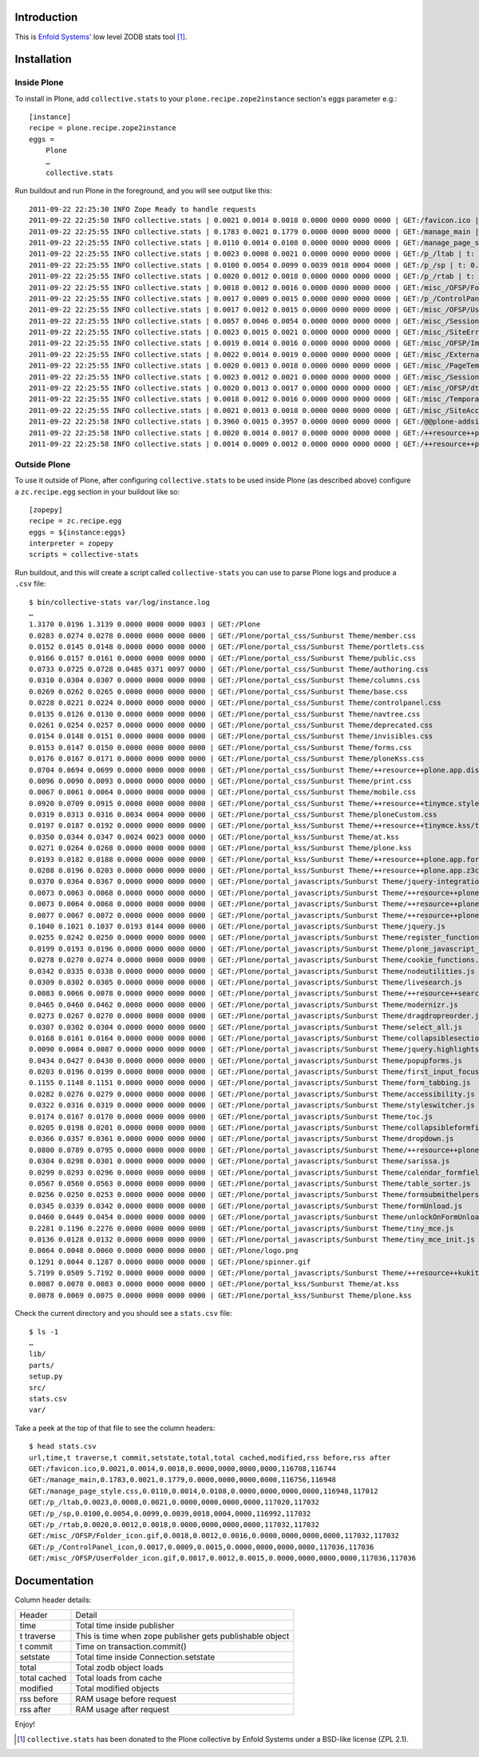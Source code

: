 Introduction
============

This is `Enfold Systems'`_ low level ZODB stats tool [1]_.

Installation
============

Inside Plone
-------------

To install in Plone, add ``collective.stats`` to your ``plone.recipe.zope2instance`` section's eggs parameter e.g.::

    [instance]
    recipe = plone.recipe.zope2instance
    eggs =
        Plone
        …
        collective.stats

Run buildout and run Plone in the foreground, and you will see output like this::

    2011-09-22 22:25:30 INFO Zope Ready to handle requests
    2011-09-22 22:25:50 INFO collective.stats | 0.0021 0.0014 0.0018 0.0000 0000 0000 0000 | GET:/favicon.ico | t: 0.0000, t_c: 0.0000, t_nc: 0.0000 | RSS: 116708 - 116744
    2011-09-22 22:25:55 INFO collective.stats | 0.1783 0.0021 0.1779 0.0000 0000 0000 0000 | GET:/manage_main | t: 0.0000, t_c: 0.0000, t_nc: 0.0000 | RSS: 116756 - 116948
    2011-09-22 22:25:55 INFO collective.stats | 0.0110 0.0014 0.0108 0.0000 0000 0000 0000 | GET:/manage_page_style.css | t: 0.0000, t_c: 0.0000, t_nc: 0.0000 | RSS: 116948 - 117012
    2011-09-22 22:25:55 INFO collective.stats | 0.0023 0.0008 0.0021 0.0000 0000 0000 0000 | GET:/p_/ltab | t: 0.0000, t_c: 0.0000, t_nc: 0.0000 | RSS: 117020 - 117032
    2011-09-22 22:25:55 INFO collective.stats | 0.0100 0.0054 0.0099 0.0039 0018 0004 0000 | GET:/p_/sp | t: 0.0002, t_c: 0.0000, t_nc: 0.0002 | RSS: 116992 - 117032
    2011-09-22 22:25:55 INFO collective.stats | 0.0020 0.0012 0.0018 0.0000 0000 0000 0000 | GET:/p_/rtab | t: 0.0000, t_c: 0.0000, t_nc: 0.0000 | RSS: 117032 - 117032
    2011-09-22 22:25:55 INFO collective.stats | 0.0018 0.0012 0.0016 0.0000 0000 0000 0000 | GET:/misc_/OFSP/Folder_icon.gif | t: 0.0000, t_c: 0.0000, t_nc: 0.0000 | RSS: 117032 - 117032
    2011-09-22 22:25:55 INFO collective.stats | 0.0017 0.0009 0.0015 0.0000 0000 0000 0000 | GET:/p_/ControlPanel_icon | t: 0.0000, t_c: 0.0000, t_nc: 0.0000 | RSS: 117036 - 117036
    2011-09-22 22:25:55 INFO collective.stats | 0.0017 0.0012 0.0015 0.0000 0000 0000 0000 | GET:/misc_/OFSP/UserFolder_icon.gif | t: 0.0000, t_c: 0.0000, t_nc: 0.0000 | RSS: 117036 - 117036
    2011-09-22 22:25:55 INFO collective.stats | 0.0057 0.0046 0.0054 0.0000 0000 0000 0000 | GET:/misc_/Sessions/idmgr.gif | t: 0.0000, t_c: 0.0000, t_nc: 0.0000 | RSS: 117056 - 117060
    2011-09-22 22:25:55 INFO collective.stats | 0.0023 0.0015 0.0021 0.0000 0000 0000 0000 | GET:/misc_/SiteErrorLog/error.gif | t: 0.0000, t_c: 0.0000, t_nc: 0.0000 | RSS: 117060 - 117060
    2011-09-22 22:25:55 INFO collective.stats | 0.0019 0.0014 0.0016 0.0000 0000 0000 0000 | GET:/misc_/OFSP/Image_icon.gif | t: 0.0000, t_c: 0.0000, t_nc: 0.0000 | RSS: 117072 - 117072
    2011-09-22 22:25:55 INFO collective.stats | 0.0022 0.0014 0.0019 0.0000 0000 0000 0000 | GET:/misc_/ExternalEditor/edit_icon | t: 0.0000, t_c: 0.0000, t_nc: 0.0000 | RSS: 117072 - 117072
    2011-09-22 22:25:55 INFO collective.stats | 0.0020 0.0013 0.0018 0.0000 0000 0000 0000 | GET:/misc_/PageTemplates/zpt.gif | t: 0.0000, t_c: 0.0000, t_nc: 0.0000 | RSS: 117072 - 117072
    2011-09-22 22:25:55 INFO collective.stats | 0.0023 0.0012 0.0021 0.0000 0000 0000 0000 | GET:/misc_/Sessions/datamgr.gif | t: 0.0000, t_c: 0.0000, t_nc: 0.0000 | RSS: 117072 - 117072
    2011-09-22 22:25:55 INFO collective.stats | 0.0020 0.0013 0.0017 0.0000 0000 0000 0000 | GET:/misc_/OFSP/dtmlmethod.gif | t: 0.0000, t_c: 0.0000, t_nc: 0.0000 | RSS: 117076 - 117076
    2011-09-22 22:25:55 INFO collective.stats | 0.0018 0.0012 0.0016 0.0000 0000 0000 0000 | GET:/misc_/TemporaryFolder/tempfolder.gif | t: 0.0000, t_c: 0.0000, t_nc: 0.0000 | RSS: 117076 - 117076
    2011-09-22 22:25:55 INFO collective.stats | 0.0021 0.0013 0.0018 0.0000 0000 0000 0000 | GET:/misc_/SiteAccess/VirtualHostMonster.gif | t: 0.0000, t_c: 0.0000, t_nc: 0.0000 | RSS: 117076 - 117076
    2011-09-22 22:25:58 INFO collective.stats | 0.3960 0.0015 0.3957 0.0000 0000 0000 0000 | GET:/@@plone-addsite | t: 0.0000, t_c: 0.0000, t_nc: 0.0000 | RSS: 117076 - 126352
    2011-09-22 22:25:58 INFO collective.stats | 0.0020 0.0014 0.0017 0.0000 0000 0000 0000 | GET:/++resource++plone-admin-ui.css | t: 0.0000, t_c: 0.0000, t_nc: 0.0000 | RSS: 126352 - 126356
    2011-09-22 22:25:58 INFO collective.stats | 0.0014 0.0009 0.0012 0.0000 0000 0000 0000 | GET:/++resource++plone-logo.png | t: 0.0000, t_c: 0.0000, t_nc: 0.0000 | RSS: 126356 - 126360


Outside Plone
-------------

To use it outside of Plone, after configuring ``collective.stats`` to be used inside Plone (as described above) configure a ``zc.recipe.egg`` section in your buildout like so::

    [zopepy]
    recipe = zc.recipe.egg
    eggs = ${instance:eggs}
    interpreter = zopepy
    scripts = collective-stats

Run buildout, and this will create a script called ``collective-stats`` you can use to parse Plone logs and produce a ``.csv`` file::

    $ bin/collective-stats var/log/instance.log
    …
    1.3170 0.0196 1.3139 0.0000 0000 0000 0003 | GET:/Plone
    0.0283 0.0274 0.0278 0.0000 0000 0000 0000 | GET:/Plone/portal_css/Sunburst Theme/member.css
    0.0152 0.0145 0.0148 0.0000 0000 0000 0000 | GET:/Plone/portal_css/Sunburst Theme/portlets.css
    0.0166 0.0157 0.0161 0.0000 0000 0000 0000 | GET:/Plone/portal_css/Sunburst Theme/public.css
    0.0733 0.0725 0.0728 0.0485 0371 0097 0000 | GET:/Plone/portal_css/Sunburst Theme/authoring.css
    0.0310 0.0304 0.0307 0.0000 0000 0000 0000 | GET:/Plone/portal_css/Sunburst Theme/columns.css
    0.0269 0.0262 0.0265 0.0000 0000 0000 0000 | GET:/Plone/portal_css/Sunburst Theme/base.css
    0.0228 0.0221 0.0224 0.0000 0000 0000 0000 | GET:/Plone/portal_css/Sunburst Theme/controlpanel.css
    0.0135 0.0126 0.0130 0.0000 0000 0000 0000 | GET:/Plone/portal_css/Sunburst Theme/navtree.css
    0.0261 0.0254 0.0257 0.0000 0000 0000 0000 | GET:/Plone/portal_css/Sunburst Theme/deprecated.css
    0.0154 0.0148 0.0151 0.0000 0000 0000 0000 | GET:/Plone/portal_css/Sunburst Theme/invisibles.css
    0.0153 0.0147 0.0150 0.0000 0000 0000 0000 | GET:/Plone/portal_css/Sunburst Theme/forms.css
    0.0176 0.0167 0.0171 0.0000 0000 0000 0000 | GET:/Plone/portal_css/Sunburst Theme/ploneKss.css
    0.0704 0.0694 0.0699 0.0000 0000 0000 0000 | GET:/Plone/portal_css/Sunburst Theme/++resource++plone.app.discussion.stylesheets/discussion.css
    0.0096 0.0090 0.0093 0.0000 0000 0000 0000 | GET:/Plone/portal_css/Sunburst Theme/print.css
    0.0067 0.0061 0.0064 0.0000 0000 0000 0000 | GET:/Plone/portal_css/Sunburst Theme/mobile.css
    0.0920 0.0709 0.0915 0.0000 0000 0000 0000 | GET:/Plone/portal_css/Sunburst Theme/++resource++tinymce.stylesheets/tinymce.css
    0.0319 0.0313 0.0316 0.0034 0004 0000 0000 | GET:/Plone/portal_css/Sunburst Theme/ploneCustom.css
    0.0197 0.0187 0.0192 0.0000 0000 0000 0000 | GET:/Plone/portal_kss/Sunburst Theme/++resource++tinymce.kss/tinymce.kss
    0.0350 0.0344 0.0347 0.0024 0023 0000 0000 | GET:/Plone/portal_kss/Sunburst Theme/at.kss
    0.0271 0.0264 0.0268 0.0000 0000 0000 0000 | GET:/Plone/portal_kss/Sunburst Theme/plone.kss
    0.0193 0.0182 0.0188 0.0000 0000 0000 0000 | GET:/Plone/portal_kss/Sunburst Theme/++resource++plone.app.form.kss
    0.0208 0.0196 0.0203 0.0000 0000 0000 0000 | GET:/Plone/portal_kss/Sunburst Theme/++resource++plone.app.z3cform
    0.0370 0.0364 0.0367 0.0000 0000 0000 0000 | GET:/Plone/portal_javascripts/Sunburst Theme/jquery-integration.js
    0.0073 0.0063 0.0068 0.0000 0000 0000 0000 | GET:/Plone/portal_javascripts/Sunburst Theme/++resource++plone.app.jquerytools.js
    0.0073 0.0064 0.0068 0.0000 0000 0000 0000 | GET:/Plone/portal_javascripts/Sunburst Theme/++resource++plone.app.jquerytools.overlayhelpers.js
    0.0077 0.0067 0.0072 0.0000 0000 0000 0000 | GET:/Plone/portal_javascripts/Sunburst Theme/++resource++plone.app.jquerytools.form.js
    0.1040 0.1021 0.1037 0.0193 0144 0000 0000 | GET:/Plone/portal_javascripts/Sunburst Theme/jquery.js
    0.0255 0.0242 0.0250 0.0000 0000 0000 0000 | GET:/Plone/portal_javascripts/Sunburst Theme/register_function.js
    0.0199 0.0193 0.0196 0.0000 0000 0000 0000 | GET:/Plone/portal_javascripts/Sunburst Theme/plone_javascript_variables.js
    0.0278 0.0270 0.0274 0.0000 0000 0000 0000 | GET:/Plone/portal_javascripts/Sunburst Theme/cookie_functions.js
    0.0342 0.0335 0.0338 0.0000 0000 0000 0000 | GET:/Plone/portal_javascripts/Sunburst Theme/nodeutilities.js
    0.0309 0.0302 0.0305 0.0000 0000 0000 0000 | GET:/Plone/portal_javascripts/Sunburst Theme/livesearch.js
    0.0083 0.0066 0.0078 0.0000 0000 0000 0000 | GET:/Plone/portal_javascripts/Sunburst Theme/++resource++search.js
    0.0465 0.0460 0.0462 0.0000 0000 0000 0000 | GET:/Plone/portal_javascripts/Sunburst Theme/modernizr.js
    0.0273 0.0267 0.0270 0.0000 0000 0000 0000 | GET:/Plone/portal_javascripts/Sunburst Theme/dragdropreorder.js
    0.0307 0.0302 0.0304 0.0000 0000 0000 0000 | GET:/Plone/portal_javascripts/Sunburst Theme/select_all.js
    0.0168 0.0161 0.0164 0.0000 0000 0000 0000 | GET:/Plone/portal_javascripts/Sunburst Theme/collapsiblesections.js
    0.0090 0.0084 0.0087 0.0000 0000 0000 0000 | GET:/Plone/portal_javascripts/Sunburst Theme/jquery.highlightsearchterms.js
    0.0434 0.0427 0.0430 0.0000 0000 0000 0000 | GET:/Plone/portal_javascripts/Sunburst Theme/popupforms.js
    0.0203 0.0196 0.0199 0.0000 0000 0000 0000 | GET:/Plone/portal_javascripts/Sunburst Theme/first_input_focus.js
    0.1155 0.1148 0.1151 0.0000 0000 0000 0000 | GET:/Plone/portal_javascripts/Sunburst Theme/form_tabbing.js
    0.0282 0.0276 0.0279 0.0000 0000 0000 0000 | GET:/Plone/portal_javascripts/Sunburst Theme/accessibility.js
    0.0322 0.0316 0.0319 0.0000 0000 0000 0000 | GET:/Plone/portal_javascripts/Sunburst Theme/styleswitcher.js
    0.0174 0.0167 0.0170 0.0000 0000 0000 0000 | GET:/Plone/portal_javascripts/Sunburst Theme/toc.js
    0.0205 0.0198 0.0201 0.0000 0000 0000 0000 | GET:/Plone/portal_javascripts/Sunburst Theme/collapsibleformfields.js
    0.0366 0.0357 0.0361 0.0000 0000 0000 0000 | GET:/Plone/portal_javascripts/Sunburst Theme/dropdown.js
    0.0800 0.0789 0.0795 0.0000 0000 0000 0000 | GET:/Plone/portal_javascripts/Sunburst Theme/++resource++plone.app.discussion.javascripts/comments.js
    0.0304 0.0298 0.0301 0.0000 0000 0000 0000 | GET:/Plone/portal_javascripts/Sunburst Theme/sarissa.js
    0.0299 0.0293 0.0296 0.0000 0000 0000 0000 | GET:/Plone/portal_javascripts/Sunburst Theme/calendar_formfield.js
    0.0567 0.0560 0.0563 0.0000 0000 0000 0000 | GET:/Plone/portal_javascripts/Sunburst Theme/table_sorter.js
    0.0256 0.0250 0.0253 0.0000 0000 0000 0000 | GET:/Plone/portal_javascripts/Sunburst Theme/formsubmithelpers.js
    0.0345 0.0339 0.0342 0.0000 0000 0000 0000 | GET:/Plone/portal_javascripts/Sunburst Theme/formUnload.js
    0.0460 0.0449 0.0454 0.0000 0000 0000 0000 | GET:/Plone/portal_javascripts/Sunburst Theme/unlockOnFormUnload.js
    0.2281 0.1196 0.2276 0.0000 0000 0000 0000 | GET:/Plone/portal_javascripts/Sunburst Theme/tiny_mce.js
    0.0136 0.0128 0.0132 0.0000 0000 0000 0000 | GET:/Plone/portal_javascripts/Sunburst Theme/tiny_mce_init.js
    0.0064 0.0048 0.0060 0.0000 0000 0000 0000 | GET:/Plone/logo.png
    0.1291 0.0044 0.1287 0.0000 0000 0000 0000 | GET:/Plone/spinner.gif
    5.7199 0.0509 5.7192 0.0000 0000 0000 0000 | GET:/Plone/portal_javascripts/Sunburst Theme/++resource++kukit.js
    0.0087 0.0078 0.0083 0.0000 0000 0000 0000 | GET:/Plone/portal_kss/Sunburst Theme/at.kss
    0.0078 0.0069 0.0075 0.0000 0000 0000 0000 | GET:/Plone/portal_kss/Sunburst Theme/plone.kss

Check the current directory and you should see a ``stats.csv`` file::

    $ ls -1
    …
    lib/
    parts/
    setup.py
    src/
    stats.csv
    var/

Take a peek at the top of that file to see the column headers::

    $ head stats.csv 
    url,time,t traverse,t commit,setstate,total,total cached,modified,rss before,rss after
    GET:/favicon.ico,0.0021,0.0014,0.0018,0.0000,0000,0000,0000,116708,116744
    GET:/manage_main,0.1783,0.0021,0.1779,0.0000,0000,0000,0000,116756,116948
    GET:/manage_page_style.css,0.0110,0.0014,0.0108,0.0000,0000,0000,0000,116948,117012
    GET:/p_/ltab,0.0023,0.0008,0.0021,0.0000,0000,0000,0000,117020,117032
    GET:/p_/sp,0.0100,0.0054,0.0099,0.0039,0018,0004,0000,116992,117032
    GET:/p_/rtab,0.0020,0.0012,0.0018,0.0000,0000,0000,0000,117032,117032
    GET:/misc_/OFSP/Folder_icon.gif,0.0018,0.0012,0.0016,0.0000,0000,0000,0000,117032,117032
    GET:/p_/ControlPanel_icon,0.0017,0.0009,0.0015,0.0000,0000,0000,0000,117036,117036
    GET:/misc_/OFSP/UserFolder_icon.gif,0.0017,0.0012,0.0015,0.0000,0000,0000,0000,117036,117036


Documentation
=============

Column header details:

+--------------+---------------------------------------------------------------+
|Header        |Detail                                                         |
+--------------+---------------------------------------------------------------+
|time          |Total time inside publisher                                    |
+--------------+---------------------------------------------------------------+
|t traverse    |This is time when zope publisher gets publishable object       |
+--------------+---------------------------------------------------------------+
|t commit      |Time on transaction.commit()                                   |
+--------------+---------------------------------------------------------------+
|setstate      |Total time inside Connection.setstate                          |
+--------------+---------------------------------------------------------------+
|total         |Total zodb object loads                                        |
+--------------+---------------------------------------------------------------+
|total cached  |Total loads from cache                                         |
+--------------+---------------------------------------------------------------+
|modified      |Total modified objects                                         |
+--------------+---------------------------------------------------------------+
|rss before    |RAM usage before request                                       |
+--------------+---------------------------------------------------------------+
|rss after     |RAM usage after request                                        |
+--------------+---------------------------------------------------------------+

Enjoy!

.. _`Enfold Systems'`: http://enfoldsystems.com


.. [1] ``collective.stats`` has been donated to the Plone collective by Enfold Systems under a BSD-like license (ZPL 2.1).
